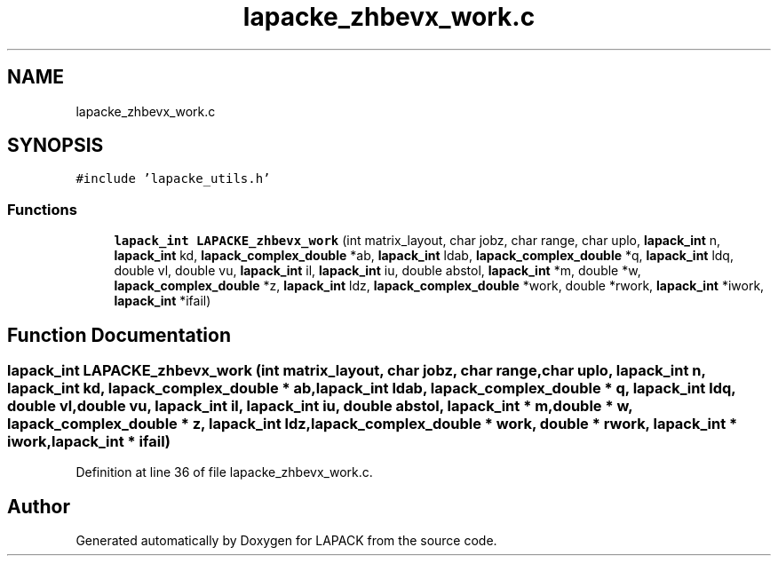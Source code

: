 .TH "lapacke_zhbevx_work.c" 3 "Tue Nov 14 2017" "Version 3.8.0" "LAPACK" \" -*- nroff -*-
.ad l
.nh
.SH NAME
lapacke_zhbevx_work.c
.SH SYNOPSIS
.br
.PP
\fC#include 'lapacke_utils\&.h'\fP
.br

.SS "Functions"

.in +1c
.ti -1c
.RI "\fBlapack_int\fP \fBLAPACKE_zhbevx_work\fP (int matrix_layout, char jobz, char range, char uplo, \fBlapack_int\fP n, \fBlapack_int\fP kd, \fBlapack_complex_double\fP *ab, \fBlapack_int\fP ldab, \fBlapack_complex_double\fP *q, \fBlapack_int\fP ldq, double vl, double vu, \fBlapack_int\fP il, \fBlapack_int\fP iu, double abstol, \fBlapack_int\fP *m, double *w, \fBlapack_complex_double\fP *z, \fBlapack_int\fP ldz, \fBlapack_complex_double\fP *work, double *rwork, \fBlapack_int\fP *iwork, \fBlapack_int\fP *ifail)"
.br
.in -1c
.SH "Function Documentation"
.PP 
.SS "\fBlapack_int\fP LAPACKE_zhbevx_work (int matrix_layout, char jobz, char range, char uplo, \fBlapack_int\fP n, \fBlapack_int\fP kd, \fBlapack_complex_double\fP * ab, \fBlapack_int\fP ldab, \fBlapack_complex_double\fP * q, \fBlapack_int\fP ldq, double vl, double vu, \fBlapack_int\fP il, \fBlapack_int\fP iu, double abstol, \fBlapack_int\fP * m, double * w, \fBlapack_complex_double\fP * z, \fBlapack_int\fP ldz, \fBlapack_complex_double\fP * work, double * rwork, \fBlapack_int\fP * iwork, \fBlapack_int\fP * ifail)"

.PP
Definition at line 36 of file lapacke_zhbevx_work\&.c\&.
.SH "Author"
.PP 
Generated automatically by Doxygen for LAPACK from the source code\&.
